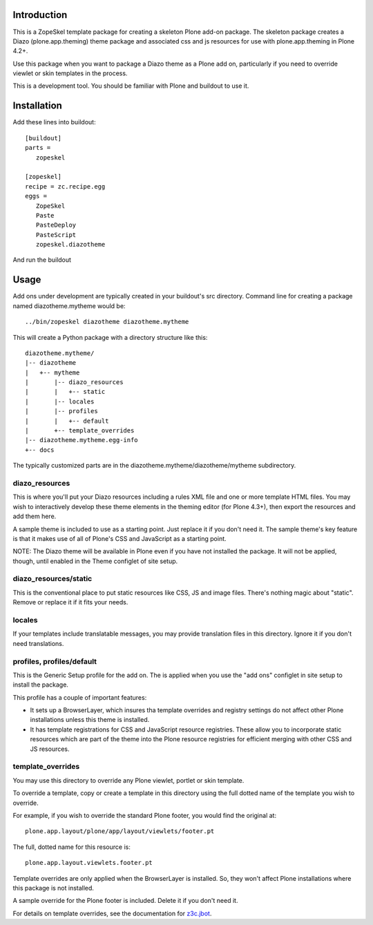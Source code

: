 Introduction
============

This is a ZopeSkel template package for creating a skeleton Plone add-on
package. The skeleton package creates a Diazo (plone.app.theming) theme package
and associated css and js resources for use with plone.app.theming in
Plone 4.2+.

Use this package when you want to package a Diazo theme as a Plone add on,
particularly if you need to override viewlet or skin templates in the process.

This is a development tool. You should be familiar with Plone and buildout to
use it.

Installation
============

Add these lines into buildout::

  [buildout]
  parts =
     zopeskel

  [zopeskel]
  recipe = zc.recipe.egg
  eggs =
     ZopeSkel
     Paste
     PasteDeploy
     PasteScript
     zopeskel.diazotheme

And run the buildout

Usage
======

Add ons under development are typically created in your buildout's src
directory. Command line for creating a package named diazotheme.mytheme would be::

  ../bin/zopeskel diazotheme diazotheme.mytheme

This will create a Python package with a directory structure like this::

    diazotheme.mytheme/
    |-- diazotheme
    |   +-- mytheme
    |       |-- diazo_resources
    |       |   +-- static
    |       |-- locales
    |       |-- profiles
    |       |   +-- default
    |       +-- template_overrides
    |-- diazotheme.mytheme.egg-info
    +-- docs

The typically customized parts are in the diazotheme.mytheme/diazotheme/mytheme subdirectory.

diazo_resources
---------------

This is where you'll put your Diazo resources including a rules XML file and one or more template HTML files.
You may wish to interactively develop these theme elements in the theming editor (for Plone 4.3+), then export the resources and add them here.

A sample theme is included to use as a starting point.
Just replace it if you don't need it.
The sample theme's key feature is that it makes use of all of Plone's CSS and JavaScript as a starting point.

NOTE: The Diazo theme will be available in Plone even if you have not installed the package.
It will not be applied, though, until enabled in the Theme configlet of site setup.

diazo_resources/static
----------------------

This is the conventional place to put static resources like CSS, JS and image files.
There's nothing magic about "static". Remove or replace it if it fits your needs.

locales
-------

If your templates include translatable messages, you may provide translation files in this directory.
Ignore it if you don't need translations.

profiles, profiles/default
--------------------------

This is the Generic Setup profile for the add on.
The is applied when you use the "add ons" configlet in site setup to install the package.

This profile has a couple of important features:

* It sets up a BrowserLayer, which insures tha template overrides and registry settings do not affect other Plone installations unless this theme is installed.

* It has template registrations for CSS and JavaScript resource registries.
  These allow you to incorporate static resources which are part of the theme into the Plone resource registries for efficient merging with other CSS and JS resources.

template_overrides
------------------

You may use this directory to override any Plone viewlet, portlet or skin template.

To override a template, copy or create a template in this directory using the full dotted name of the template you wish to override.

For example, if you wish to override the standard Plone footer, you would find the original at::

    plone.app.layout/plone/app/layout/viewlets/footer.pt

The full, dotted name for this resource is::

    plone.app.layout.viewlets.footer.pt

Template overrides are only applied when the BrowserLayer is installed.
So, they won't affect Plone installations where this package is not installed.

A sample override for the Plone footer is included. Delete it if you don't need it.

For details on template overrides, see the documentation for `z3c.jbot <https://pypi.python.org/pypi/z3c.jbot>`_.

